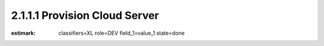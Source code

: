 2.1.1.1 Provision Cloud Server
------------------------------

:estimark:
    classifiers=XL
    role=DEV
    field_1=value_1
    state=done
